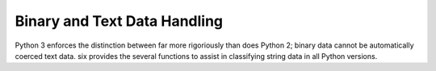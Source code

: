 Binary and Text Data Handling
=============================

.. module:: six.strdata
   :synopsis: Tools for separating string types

Python 3 enforces the distinction between far more rigoriously than does Python
2; binary data cannot be automatically coerced text data.  six provides the
several functions to assist in classifying string data in all Python versions.


.. function:: b(data)

   A "fake" bytes literal.  *data* should always be a normal string literal.  In
   Python 2, :func:`b` returns :func:`py2:str`.  In Python 3, *data* is encoded
   with the latin-1 encoding to :func:`py3:bytes`.


.. function:: u(text)

   A "fake" unicode literal.  *text* should always be a normal string literal.
   In Python 2, :func:`u` returns :func:`py2:unicode`, and in Python 3,
   :func:`py3:str`.


.. data:: StringIO

   This is an fake file object for textual data.  It's an alias for
   :class:`py2:StringIO.StringIO` in Python 2 and :class:`py3:io.StringIO` in
   Python 3.


.. data:: BytesIO

   This is a fake file object for binary data.  In Python 2, it's an alias for
   :class:`py2:StringIO.StringIO`, but in Python 3, it's an alias for
   :class:`py3:io.BytesIO`.

